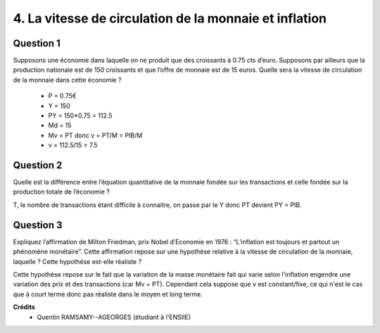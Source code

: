 =====================================================================
4. La vitesse de circulation de la monnaie et inflation
=====================================================================

.. image:: https://img.shields.io/badge/correction-vérifiée-green.svg?style=flat&amp;colorA=E1523D&amp;colorB=007D8A
   :alt: correction vérifiée

Question 1
------------------------

Supposons une économie dans laquelle on ne produit que des croissants à 0.75 cts
d’euro. Supposons par ailleurs que la production nationale est de 150 croissants et que
l’offre de monnaie est de 15 euros. Quelle sera la vitesse de circulation de la monnaie
dans cette économie ?

		* P = 0.75€
		* Y = 150
		* PY = 150*0.75 = 112.5
		* Md = 15
		* Mv = PT donc v = PT/M = PIB/M
		* v = 112.5/15 = 7.5

Question 2
------------------------

Quelle est la différence entre l’équation quantitative de la monnaie fondée sur les
transactions et celle fondée sur la production totale de l’économie ?

T, le nombre de transactions étant difficile à connaitre, on passe par le Y donc PT devient PY = PIB.

Question 3
------------------------

Expliquez l’affirmation de Milton Friedman, prix Nobel d’Economie en 1976 :
“L’inflation est toujours et partout un phénomène monétaire”. Cette affirmation repose
sur une hypothèse relative à la vitesse de circulation de la monnaie, laquelle ? Cette
hypothèse est-elle réaliste ?

Cette hypothèse repose sur le fait que la variation de la masse monétaire fait
qui varie selon l'inflation engendre une variation des prix et des transactions
(car Mv = PT). Cependant cela suppose que v est constant/fixe, ce qui n'est le cas
que à court terme donc pas réaliste dans le moyen et long terme.

**Crédits**
	* Quentin RAMSAMY--AGEORGES (étudiant à l'ENSIIE)